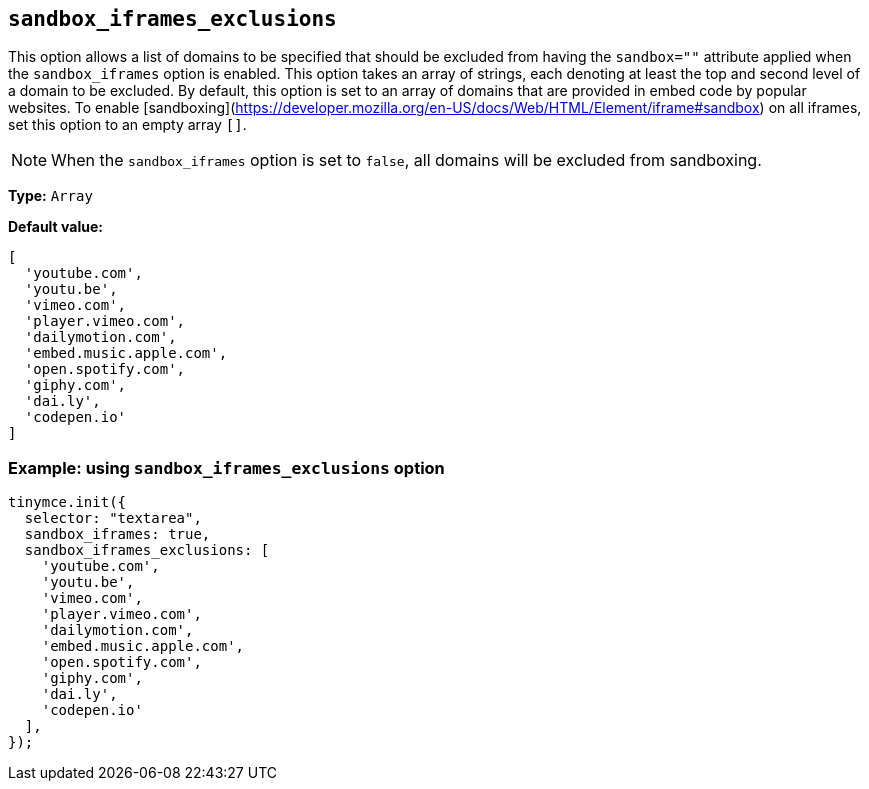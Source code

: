 [[sandbox-iframes-exclusions]]
== `sandbox_iframes_exclusions`

This option allows a list of domains to be specified that should be excluded from having the `sandbox=""` attribute applied when the `sandbox_iframes` option is enabled. This option takes an array of strings, each denoting at least the top and second level of a domain to be excluded. By default, this option is set to an array of domains that are provided in embed code by popular websites. To enable [sandboxing](https://developer.mozilla.org/en-US/docs/Web/HTML/Element/iframe#sandbox) on all iframes, set this option to an empty array `[]`.

[NOTE]
When the `sandbox_iframes` option is set to `false`, all domains will be excluded from sandboxing.

*Type:* `+Array+`

*Default value:*
[source,js]
----
[
  'youtube.com',
  'youtu.be',
  'vimeo.com',
  'player.vimeo.com',
  'dailymotion.com',
  'embed.music.apple.com',
  'open.spotify.com',
  'giphy.com',
  'dai.ly',
  'codepen.io'
]
----

=== Example: using `sandbox_iframes_exclusions` option

[source,js]
----
tinymce.init({
  selector: "textarea",
  sandbox_iframes: true,
  sandbox_iframes_exclusions: [
    'youtube.com',
    'youtu.be',
    'vimeo.com',
    'player.vimeo.com',
    'dailymotion.com',
    'embed.music.apple.com',
    'open.spotify.com',
    'giphy.com',
    'dai.ly',
    'codepen.io'
  ],
});
----
